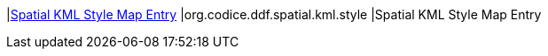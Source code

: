 |<<org.codice.ddf.spatial.kml.style,Spatial KML Style Map Entry>>
|org.codice.ddf.spatial.kml.style
|Spatial KML Style Map Entry

